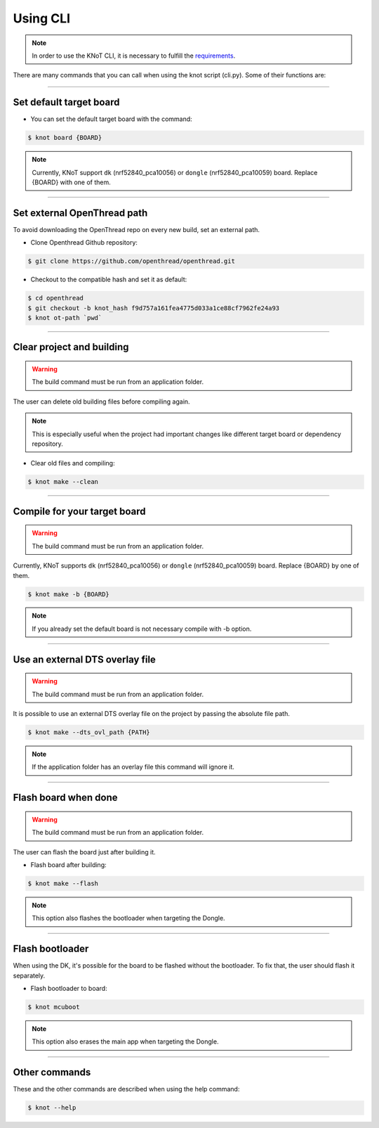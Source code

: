 Using CLI
=========

.. note:: In order to use the KNoT CLI, it is necessary to fulfill the `requirements <thing-requirements.html>`_.

There are many commands that you can call when using the knot script (cli.py). Some of their functions are:

----------------------------------------------------------------

Set default target board
------------------------
- You can set the default target board with the command:

.. code-block:: bash

   $ knot board {BOARD}

.. note:: Currently, KNoT support ``dk`` (nrf52840_pca10056) or ``dongle`` (nrf52840_pca10059) board. Replace {BOARD} with one of them.

----------------------------------------------------------------

Set external OpenThread path
----------------------------

To avoid downloading the OpenThread repo on every new build, set an external path.

- Clone Openthread Github repository:

.. code-block:: bash

   $ git clone https://github.com/openthread/openthread.git


- Checkout to the compatible hash and set it as default:

.. code-block:: bash

   $ cd openthread
   $ git checkout -b knot_hash f9d757a161fea4775d033a1ce88cf7962fe24a93
   $ knot ot-path `pwd`

----------------------------------------------------------------

Clear project and building
--------------------------

.. warning:: The build command must be run from an application folder.

The user can delete old building files before compiling again.

.. note:: This is especially useful when the project had important changes like different target board or dependency repository.

- Clear old files and compiling:

.. code-block:: bash

   $ knot make --clean

----------------------------------------------------------------

Compile for your target board
-----------------------------

.. warning:: The build command must be run from an application folder.

Currently, KNoT supports ``dk`` (nrf52840_pca10056) or ``dongle`` (nrf52840_pca10059) board. Replace {BOARD} by one of them.

.. code-block:: bash

   $ knot make -b {BOARD}

.. note:: If you already set the default board is not necessary compile with -b option.

----------------------------------------------------------------

Use an external DTS overlay file
--------------------------------

.. warning:: The build command must be run from an application folder.

It is possible to use an external DTS overlay file on the project by passing the
absolute file path.

.. code-block:: bash

   $ knot make --dts_ovl_path {PATH}

.. note:: If the application folder has an overlay file this command will
          ignore it.

----------------------------------------------------------------

Flash board when done
---------------------

.. warning:: The build command must be run from an application folder.

The user can flash the board just after building it.

- Flash board after building:

.. code-block:: bash

   $ knot make --flash

.. note:: This option also flashes the bootloader when targeting the Dongle.

----------------------------------------------------------------

Flash bootloader
----------------

When using the DK, it's possible for the board to be flashed without the bootloader.
To fix that, the user should flash it separately.

- Flash bootloader to board:

.. code-block:: bash

   $ knot mcuboot

.. note:: This option also erases the main app when targeting the Dongle.

----------------------------------------------------------------

Other commands
--------------
These and the other commands are described when using the help command:

.. code-block:: bash

   $ knot --help

